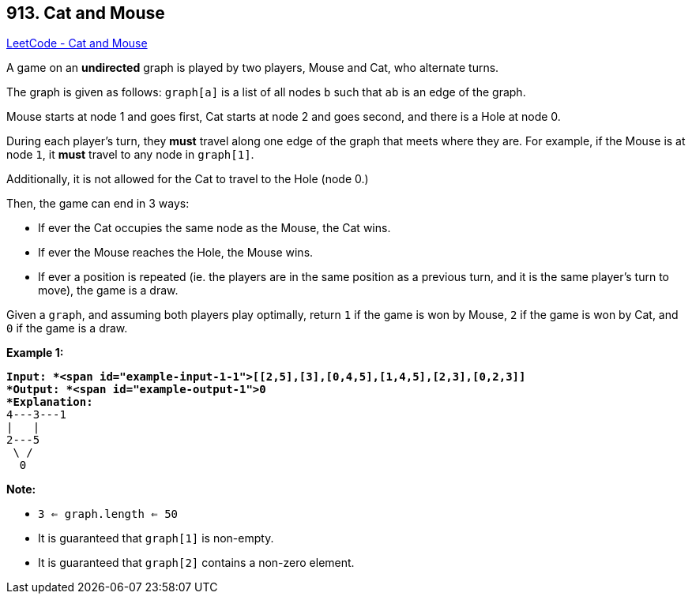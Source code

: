 == 913. Cat and Mouse

https://leetcode.com/problems/cat-and-mouse/[LeetCode - Cat and Mouse]

A game on an *undirected* graph is played by two players, Mouse and Cat, who alternate turns.

The graph is given as follows: `graph[a]` is a list of all nodes `b` such that `ab` is an edge of the graph.

Mouse starts at node 1 and goes first, Cat starts at node 2 and goes second, and there is a Hole at node 0.

During each player's turn, they *must* travel along one edge of the graph that meets where they are.  For example, if the Mouse is at node `1`, it *must* travel to any node in `graph[1]`.

Additionally, it is not allowed for the Cat to travel to the Hole (node 0.)

Then, the game can end in 3 ways:


* If ever the Cat occupies the same node as the Mouse, the Cat wins.
* If ever the Mouse reaches the Hole, the Mouse wins.
* If ever a position is repeated (ie. the players are in the same position as a previous turn, and it is the same player's turn to move), the game is a draw.


Given a `graph`, and assuming both players play optimally, return `1` if the game is won by Mouse, `2` if the game is won by Cat, and `0` if the game is a draw.

 





*Example 1:*

[subs="verbatim,quotes"]
----
*Input: *<span id="example-input-1-1">[[2,5],[3],[0,4,5],[1,4,5],[2,3],[0,2,3]]
*Output: *<span id="example-output-1">0
*Explanation:*
4---3---1
|   |
2---5
 \ /
  0
----

 

*Note:*


* `3 <= graph.length <= 50`
* It is guaranteed that `graph[1]` is non-empty.
* It is guaranteed that `graph[2]` contains a non-zero element. 



